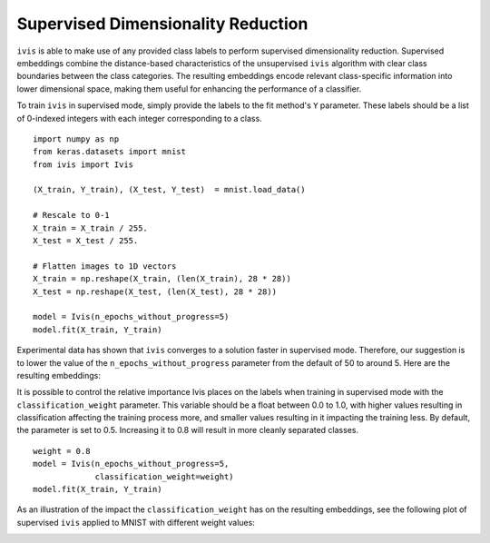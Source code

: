 .. _supervised:

Supervised Dimensionality Reduction
===================================

``ivis`` is able to make use of any provided class labels to perform
supervised dimensionality reduction. Supervised embeddings
combine the distance-based characteristics of the unsupervised ``ivis``
algorithm with clear class boundaries between the class categories. The
resulting embeddings encode relevant class-specific information into
lower dimensional space, making them useful for enhancing the
performance of a classifier.

To train ``ivis`` in supervised mode, simply provide the labels to the
fit method's ``Y`` parameter. These labels should be a list of 0-indexed
integers with each integer corresponding to a class.

::

    import numpy as np
    from keras.datasets import mnist
    from ivis import Ivis

    (X_train, Y_train), (X_test, Y_test)  = mnist.load_data()

    # Rescale to 0-1
    X_train = X_train / 255.
    X_test = X_test / 255.

    # Flatten images to 1D vectors
    X_train = np.reshape(X_train, (len(X_train), 28 * 28))
    X_test = np.reshape(X_test, (len(X_test), 28 * 28))

    model = Ivis(n_epochs_without_progress=5)
    model.fit(X_train, Y_train)

Experimental data has shown that ``ivis`` converges to a solution faster
in supervised mode. Therefore, our suggestion is to lower the value of
the ``n_epochs_without_progress`` parameter from the default of 50 to
around 5. Here are the resulting embeddings:

.. image:: _static/mnist-embedding-comparison_titled.png

It is possible to control the relative importance Ivis places on the
labels when training in supervised mode with the
``classification_weight`` parameter. This variable should be a float
between 0.0 to 1.0, with higher values resulting in classification
affecting the training process more, and smaller values resulting in it
impacting the training less. By default, the parameter is set to 0.5.
Increasing it to 0.8 will result in more cleanly separated classes.

::

    weight = 0.8
    model = Ivis(n_epochs_without_progress=5,
                 classification_weight=weight)
    model.fit(X_train, Y_train)

As an illustration of the impact the ``classification_weight`` has on 
the resulting embeddings, see the following plot of supervised ``ivis`` 
applied to MNIST with different weight values:

.. image:: _static/classification-weight-impact-mnist.jpg
